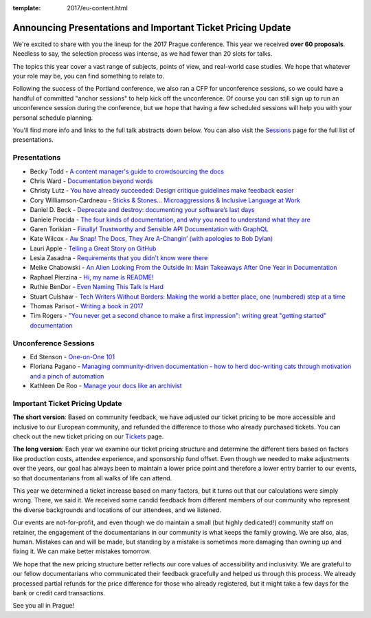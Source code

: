 :template: 2017/eu-content.html

.. post:: April 17, 2017
   :tags: 2017, prague, cfp, tickets

Announcing Presentations and Important Ticket Pricing Update
============================================================

We're excited to share with you the lineup for the 2017 Prague conference. This year we received **over 60 proposals**. Needless to say, the selection process was intense, as we had fewer than 20 slots for talks.

The topics this year cover a vast range of subjects, points of view, and real-world case studies. We hope that whatever your role may be, you can find something to relate to.

Following the success of the Portland conference, we also ran a CFP for unconference sessions, so we could have a handful of committed "anchor sessions" to help kick off the unconference.
Of course you can still sign up to run an unconference session during the conference, but we hope that having a few scheduled sessions will help you with your personal schedule planning.

You'll find more info and links to the full talk abstracts down below. You can also visit the `Sessions <http://www.writethedocs.org/conf/eu/2017/speakers/>`_ page for the full list of presentations.

Presentations
-------------

* Becky Todd - `A content manager's guide to crowdsourcing the docs </conf/eu/2017/speakers/#speaker-becky-todd>`_
* Chris Ward - `Documentation beyond words </conf/eu/2017/speakers/#speaker-chris-ward>`_
* Christy Lutz - `You have already succeeded: Design critique guidelines make feedback easier </conf/eu/2017/speakers/#speaker-christy-lutz>`_
* Cory Williamson-Cardneau - `Sticks & Stones... Microaggressions & Inclusive Language at Work </conf/eu/2017/speakers/#speaker-cory-williamson-cardneau>`_
* Daniel D. Beck - `Deprecate and destroy: documenting your software’s last days </conf/eu/2017/speakers/#speaker-daniel-d-beck>`_
* Daniele Procida - `The four kinds of documentation, and why you need to understand what they are </conf/eu/2017/speakers/#speaker-daniele-procida>`_
* Garen Torikian - `Finally! Trustworthy and Sensible API Documentation with GraphQL  </conf/eu/2017/speakers/#speaker-garen-torikian>`_
* Kate Wilcox - `Aw Snap!  The Docs, They Are A-Changin’ (with apologies to Bob Dylan) </conf/eu/2017/speakers/#speaker-kate-wilcox>`_
* Lauri Apple - `Telling a Great Story on GitHub </conf/eu/2017/speakers/#speaker-lauri-apple>`_
* Lesia Zasadna - `Requirements that you didn't know were there </conf/eu/2017/speakers/#speaker-lesia-zasadna>`_
* Meike Chabowski - `An Alien Looking From the Outside In: Main Takeaways After One Year in Documentation </conf/eu/2017/speakers/#speaker-meike-chabowski>`_
* Raphael Pierzina - `Hi, my name is README! </conf/eu/2017/speakers/#speaker-raphael-pierzina>`_
* Ruthie BenDor - `Even Naming This Talk Is Hard </conf/eu/2017/speakers/#speaker-ruthie-bendor>`_
* Stuart Culshaw - `Tech Writers Without Borders: Making the world a better place, one (numbered) step at a time </conf/eu/2017/speakers/#speaker-stuart-culshaw>`_
* Thomas Parisot - `Writing a book in 2017  </conf/eu/2017/speakers/#speaker-thomas-parisot>`_
* Tim Rogers - `"You never get a second chance to make a first impression": writing great "getting started" documentation </conf/eu/2017/speakers/#speaker-tim-rogers>`_

Unconference Sessions
---------------------

* Ed Stenson - `One-on-One 101 </conf/eu/2017/speakers/#speaker-ed-stenson>`_
* Floriana Pagano - `Managing community-driven documentation - how to herd doc-writing cats through motivation and a pinch of automation </conf/eu/2017/speakers/#speaker-floriana-pagano>`_
* Kathleen De Roo - `Manage your docs like an archivist </conf/eu/2017/speakers/#speaker-kathleen-de-roo>`_

Important Ticket Pricing Update
-------------------------------

**The short version**: Based on community feedback, we have adjusted our ticket pricing to be more accessible and inclusive to our European community, and refunded the difference to those who already purchased tickets.
You can check out the new ticket pricing on our `Tickets <http://www.writethedocs.org/conf/eu/2017/tickets/>`_ page.

**The long version**: Each year we examine our ticket pricing structure and determine the different tiers based on factors like production costs, attendee experience, and sponsorship fund offset.
Even though we needed to make adjustments over the years, our goal has always been to maintain a lower price point and therefore a lower entry barrier to our events, so that documentarians from all walks of life can attend.

This year we determined a ticket increase based on many factors, but it turns out that our calculations were simply wrong. There, we said it.
We received some candid feedback from different members of our community who represent the diverse backgrounds and locations of our attendees, and we listened.

Our events are not-for-profit, and even though we do maintain a small (but highly dedicated!) community staff on retainer, the engagement of the documentarians in our community is what keeps the family growing.
We are also, alas, human. Mistakes can and will be made, but standing by a mistake is sometimes more damaging than owning up and fixing it. We can make better mistakes tomorrow.

We hope that the new pricing structure better reflects our core values of accessibility and inclusivity. We are grateful to our fellow documentarians who communicated their feedback gracefully and helped us through this process.
We already processed partial refunds for the price difference for those who already registered, but it might take a few days for the bank or credit card transactions.

See you all in Prague!
